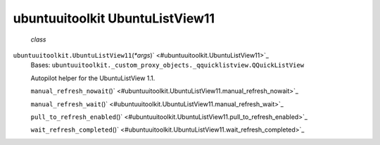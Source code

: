.. _sdk_ubuntuuitoolkit_ubuntulistview11:
ubuntuuitoolkit UbuntuListView11
================================

 *class*
``ubuntuuitoolkit.``\ ``UbuntuListView11``\ (*\*args*)\ ` <#ubuntuuitoolkit.UbuntuListView11>`_ 
    Bases:
    ``ubuntuuitoolkit._custom_proxy_objects._qquicklistview.QQuickListView``

    Autopilot helper for the UbuntuListView 1.1.

    ``manual_refresh_nowait``\ ()` <#ubuntuuitoolkit.UbuntuListView11.manual_refresh_nowait>`_ 

    ``manual_refresh_wait``\ ()` <#ubuntuuitoolkit.UbuntuListView11.manual_refresh_wait>`_ 

    ``pull_to_refresh_enabled``\ ()` <#ubuntuuitoolkit.UbuntuListView11.pull_to_refresh_enabled>`_ 

    ``wait_refresh_completed``\ ()` <#ubuntuuitoolkit.UbuntuListView11.wait_refresh_completed>`_ 

